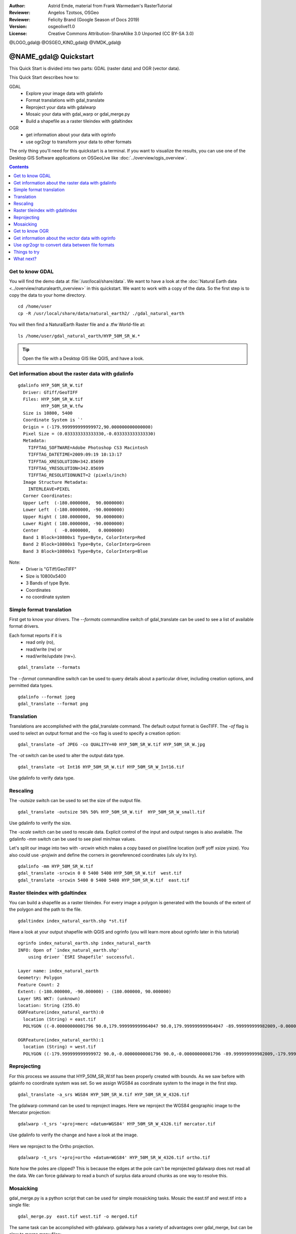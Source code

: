 :Author: Astrid Emde, material from Frank Warmedam's RasterTutorial
:Reviewer: Angelos Tzotsos, OSGeo
:Reviewer: Felicity Brand (Google Season of Docs 2019)
:Version: osgeolive11.0
:License: Creative Commons Attribution-ShareAlike 3.0 Unported  (CC BY-SA 3.0)

@LOGO_gdal@
@OSGEO_KIND_gdal@
@VMDK_gdal@



********************************************************************************
@NAME_gdal@ Quickstart
********************************************************************************


This Quick Start is divided into two parts: GDAL (raster data) and OGR
(vector data).

This Quick Start describes how to:

GDAL
  * Explore your image data with gdalinfo
  * Format translations with gdal_translate
  * Reproject your data with gdalwarp
  * Mosaic your data with gdal_warp or gdal_merge.py
  * Build a shapefile as a raster tileindex with gdaltindex


OGR
  * get information about your data with ogrinfo
  * use ogr2ogr to transform your data to other formats

The only thing you'll need for this quickstart is a terminal. If you want to
visualize the results, you can use one of the Desktop GIS Software
applications on OSGeoLive like :doc:`../overview/qgis_overview`.

.. contents:: Contents
   :local:

Get to know GDAL
================

You will find the demo data at :file:`/usr/local/share/data`. We want to have a
look at the :doc:`Natural Earth data <../overview/naturalearth_overview>` in this quickstart. We want to work with a
copy of the data. So the first step is to copy the data to your home
directory.

::

  cd /home/user
  cp -R /usr/local/share/data/natural_earth2/ ./gdal_natural_earth


You will then find a NaturalEarth Raster file and a .tfw World-file at:
::

 ls /home/user/gdal_natural_earth/HYP_50M_SR_W.*


.. tip:: Open the file with a Desktop GIS like QGIS, and have a look.

Get information about the raster data with gdalinfo
===================================================
::

      gdalinfo HYP_50M_SR_W.tif
	Driver: GTiff/GeoTIFF
	Files: HYP_50M_SR_W.tif
	       HYP_50M_SR_W.tfw
	Size is 10800, 5400
	Coordinate System is `'
	Origin = (-179.999999999999972,90.000000000000000)
	Pixel Size = (0.033333333333330,-0.033333333333330)
	Metadata:
	  TIFFTAG_SOFTWARE=Adobe Photoshop CS3 Macintosh
	  TIFFTAG_DATETIME=2009:09:19 10:13:17
	  TIFFTAG_XRESOLUTION=342.85699
	  TIFFTAG_YRESOLUTION=342.85699
	  TIFFTAG_RESOLUTIONUNIT=2 (pixels/inch)
	Image Structure Metadata:
	  INTERLEAVE=PIXEL
	Corner Coordinates:
	Upper Left  (-180.0000000,  90.0000000)
	Lower Left  (-180.0000000, -90.0000000)
	Upper Right ( 180.0000000,  90.0000000)
	Lower Right ( 180.0000000, -90.0000000)
	Center      (  -0.0000000,   0.0000000)
	Band 1 Block=10800x1 Type=Byte, ColorInterp=Red
	Band 2 Block=10800x1 Type=Byte, ColorInterp=Green
	Band 3 Block=10800x1 Type=Byte, ColorInterp=Blue

Note:
  * Driver is "GTiff/GeoTIFF"
  * Size is 10800x5400
  * 3 Bands of type Byte.
  * Coordinates
  * no coordinate system



Simple format translation
=========================

First get to know your drivers. The `--formats` commandline switch of
gdal_translate can be used to see a list of available format drivers.

Each format reports if it is
  * read only (ro),
  * read/write (rw) or
  * read/write/update (rw+).

::

 gdal_translate --formats

The `--format` commandline switch can be used to query details about a
particular driver, including creation options, and permitted data types.

::

 gdalinfo --format jpeg
 gdal_translate --format png

Translation
===========

Translations are accomplished with the gdal_translate command. The
default output format is GeoTIFF.  The `-of` flag is used to select an
output format and the -co flag is used to specify a creation option:

::

  gdal_translate -of JPEG -co QUALITY=40 HYP_50M_SR_W.tif HYP_50M_SR_W.jpg

The `-ot` switch can be used to alter the output data type.

::

   gdal_translate -ot Int16 HYP_50M_SR_W.tif HYP_50M_SR_W_Int16.tif

Use gdalinfo to verify data type.


Rescaling
=========

The `-outsize` switch can be used to set the size of the output file.

::

    gdal_translate -outsize 50% 50% HYP_50M_SR_W.tif  HYP_50M_SR_W_small.tif

Use gdalinfo to verify the size.

The `-scale` switch can be used to rescale data. Explicit control of the
input and output ranges is also available. The gdalinfo `-mm` switch can
be used to see pixel min/max values.

Let's split our image into two with `-srcwin` which makes a copy based on
pixel/line location (xoff yoff xsize ysize). You also could use `-projwin`
and define the corners in georeferenced coordinates (ulx uly lrx lry).

::

    gdalinfo -mm HYP_50M_SR_W.tif
    gdal_translate -srcwin 0 0 5400 5400 HYP_50M_SR_W.tif  west.tif
    gdal_translate -srcwin 5400 0 5400 5400 HYP_50M_SR_W.tif  east.tif


Raster tileindex with gdaltindex
================================

You can build a shapefile as a raster tileindex. For every image a
polygon is generated with the bounds of the extent of the polygon and
the path to the file.

::

 gdaltindex index_natural_earth.shp *st.tif

Have a look at your output shapefile with QGIS and ogrinfo (you
will learn more about ogrinfo later in this tutorial)

  .. image:: /images/projects/gdal/gdal_gdaltindex.png
     :scale: 80

::

  ogrinfo index_natural_earth.shp index_natural_earth
  INFO: Open of `index_natural_earth.shp'
      using driver `ESRI Shapefile' successful.

  Layer name: index_natural_earth
  Geometry: Polygon
  Feature Count: 2
  Extent: (-180.000000, -90.000000) - (180.000000, 90.000000)
  Layer SRS WKT: (unknown)
  location: String (255.0)
  OGRFeature(index_natural_earth):0
    location (String) = east.tif
    POLYGON ((-0.00000000001796 90.0,179.999999999964047 90.0,179.999999999964047 -89.999999999982009,-0.00000000001796 -89.999999999982009,-0.00000000001796 90.0))

  OGRFeature(index_natural_earth):1
    location (String) = west.tif
    POLYGON ((-179.999999999999972 90.0,-0.00000000001796 90.0,-0.00000000001796 -89.999999999982009,-179.999999999999972 -89.999999999982009,-179.999999999999972 90.0))


Reprojecting
============

For this process we assume that HYP_50M_SR_W.tif has been properly
created with bounds. As we saw before with gdainfo no coordinate system
was set. So we assign WGS84 as coordinate system to the image in the
first step.

::

     gdal_translate -a_srs WGS84 HYP_50M_SR_W.tif HYP_50M_SR_W_4326.tif

The gdalwarp command can be used to reproject images. Here we reproject
the WGS84 geographic image to the Mercator projection:

::

   gdalwarp -t_srs '+proj=merc +datum=WGS84' HYP_50M_SR_W_4326.tif mercator.tif

Use gdalinfo to verify the change and have a look at the image.

  .. image:: /images/projects/gdal/gdal_mercator.png
     :scale: 80

Here we reproject to the Ortho projection.

::

   gdalwarp -t_srs '+proj=ortho +datum=WGS84' HYP_50M_SR_W_4326.tif ortho.tif


.. image:: /images/projects/gdal/gdal_ortho.png
     :scale: 80

Note how the poles are clipped?  This is because the edges at the pole
can't be reprojected gdalwarp does not read all the data.  We can force
gdalwarp to read a bunch of surplus data around chunks as one way to
resolve this.

Mosaicking
==========

gdal_merge.py is a python script that can be used for simple mosaicking
tasks. Mosaic the east.tif and west.tif into a single file:

::

   gdal_merge.py  east.tif west.tif -o merged.tif


The same task can be accomplished with gdalwarp. gdalwarp has a variety
of advantages over gdal_merge, but can be slow to merge many files:

::

   gdalwarp east.tif west.tif warpmerged.tif



Get to know OGR
===============

::

  cd /home/user/gdal_natural_earth/


.. tip:: Open the shape file with a Desktop GIS like QGIS, and have a look.


Get information about the vector data with ogrinfo
==================================================

::

  ogrinfo -ro /home/user/gdal_natural_earth
  INFO: Open of `/home/user/gdal_natural_earth'
        using driver `ESRI Shapefile' successful.
    1: ne_10m_populated_places (3D Point)
    2: ne_10m_geography_regions_polys (3D Polygon)
    3: ne_10m_admin_1_states_provinces_shp (3D Polygon)
    4: ne_10m_urban_areas (3D Polygon)
    5: ne_10m_geography_marine_polys (3D Polygon)
    6: ne_10m_land (3D Polygon)
    7: ne_10m_geography_regions_elevation_points (3D Point)
    8: ne_10m_admin_0_countries (3D Polygon)
    9: ne_10m_rivers_lake_centerlines (3D Line String)
    10: ne_10m_lakes (3D Polygon)
    11: ne_10m_geography_regions_points (3D Point)
    12: ne_10m_ocean (3D Polygon)


Get a summary about your data with ogrinfo together with `-so`.

::

	ogrinfo -ro -so ne_10m_admin_0_countries.shp ne_10m_admin_0_countries
	INFO: Open of `ne_10m_admin_0_countries.shp'
	      using driver `ESRI Shapefile' successful.

	Layer name: ne_10m_admin_0_countries
	Geometry: 3D Polygon
	Feature Count: 254
	Extent: (-180.000000, -90.000000) - (180.000000, 83.634101)
	Layer SRS WKT:
	GEOGCS["GCS_WGS_1984",
	    DATUM["WGS_1984",
		SPHEROID["WGS_84",6378137.0,298.257223563]],
	    PRIMEM["Greenwich",0.0],
	    UNIT["Degree",0.0174532925199433]]
	scalerank: Integer (4.0)
	featurecla: String (30.0)
	labelrank: Real (16.6)
	sovereignt: String (254.0)
	sov_a3: String (254.0)
	adm0_dif: Real (16.6)
	level: Real (16.6)
	type: String (254.0)
	admin: String (254.0)
	adm0_a3: String (254.0)
	geou_dif: Real (16.6)
	geounit: String (254.0)
	gu_a3: String (254.0)
	su_dif: Real (16.6)
	subunit: String (254.0)
	su_a3: String (254.0)
	brk_diff: Real (16.6)
	name: String (254.0)
	name_long: String (254.0)
	brk_a3: String (254.0)
	brk_name: String (254.0)
	brk_group: String (254.0)
	abbrev: String (254.0)
	postal: String (254.0)
	formal_en: String (254.0)
	formal_fr: String (254.0)
	note_adm0: String (254.0)
	note_brk: String (254.0)
	name_sort: String (254.0)
	name_alt: String (254.0)
	mapcolor7: Real (16.6)
	mapcolor8: Real (16.6)
	mapcolor9: Real (16.6)
	mapcolor13: Real (16.6)
	pop_est: Real (16.6)
	gdp_md_est: Real (16.6)
	pop_year: Real (16.6)
	lastcensus: Real (16.6)
	gdp_year: Real (16.6)
	economy: String (254.0)
	income_grp: String (254.0)
	wikipedia: Real (16.6)
	fips_10: String (254.0)
	iso_a2: String (254.0)
	iso_a3: String (254.0)
	iso_n3: String (254.0)
	un_a3: String (254.0)
	wb_a2: String (254.0)
	wb_a3: String (254.0)
	woe_id: Real (16.6)
	adm0_a3_is: String (254.0)
	adm0_a3_us: String (254.0)
	adm0_a3_un: Real (16.6)
	adm0_a3_wb: Real (16.6)
	continent: String (254.0)
	region_un: String (254.0)
	subregion: String (254.0)
	region_wb: String (254.0)
	name_len: Real (16.6)
	long_len: Real (16.6)
	abbrev_len: Real (16.6)
	tiny: Real (16.6)
	homepart: Real (16.6)


If you run ogrinfo without a parameter you will get a summary about your data and afterwards a section for every dataset.

::

	ogrinfo -ro ne_10m_admin_0_countries.shp ne_10m_admin_0_countries


You can forward the result from ogrinfo to grep to filter and get only the attribute COUNTRY.

::

	ogrinfo ne_10m_admin_0_countries.shp ne_10m_admin_0_countries | grep 'admin '

	  admin (String) = Aruba
	  admin (String) = Afghanistan
	  admin (String) = Angola
	  admin (String) = Anguilla
	  admin (String) = Albania
	  admin (String) = Aland
	  admin (String) = Andorra
	etc.


You can convert your data to other formats. Get the list of the
supported formats with `--formats`.

Use ogr2ogr to convert data between file formats
================================================

You can use ogr2ogr to converts simple features data between file
formats. You can use `--formats` to get the list of the supported formats
with read/write information.

Convert the countries to GML.

::

  ogr2ogr --formats
  ogr2ogr -f GML countries.xml ne_10m_admin_0_countries.shp


Things to try
=============

Here are some additional challenges for you to try:

* Try gdalwarp or gdal_merge.py to mosaic your data

* Try gdaladdo to build internal overviews

* QGIS uses GDAL/OGR too to suport many formats. It also provides the GdalTools Plugin to process raster data. This plugin integrates the gdal-tools into QGIS.

* Try ogr2ogr to import/export your vector data to other formats like PostGIS. Have a look at the options ogr2ogr provides.

* Try the QGIS plugin OGR-Layer-Konverter.


What next?
==========

This is only the first step on the road to using GDAL and OGR. There is
a lot more functionality you can try.

GDAL Project home

  https://gdal.org

GDAL Raster Tutorial

  https://gdal.org/en/latest/tutorials/raster_api_tut.html

GDAL Workshop

  https://download.osgeo.org/gdal/workshop/foss4ge2015/workshop_gdal.html
